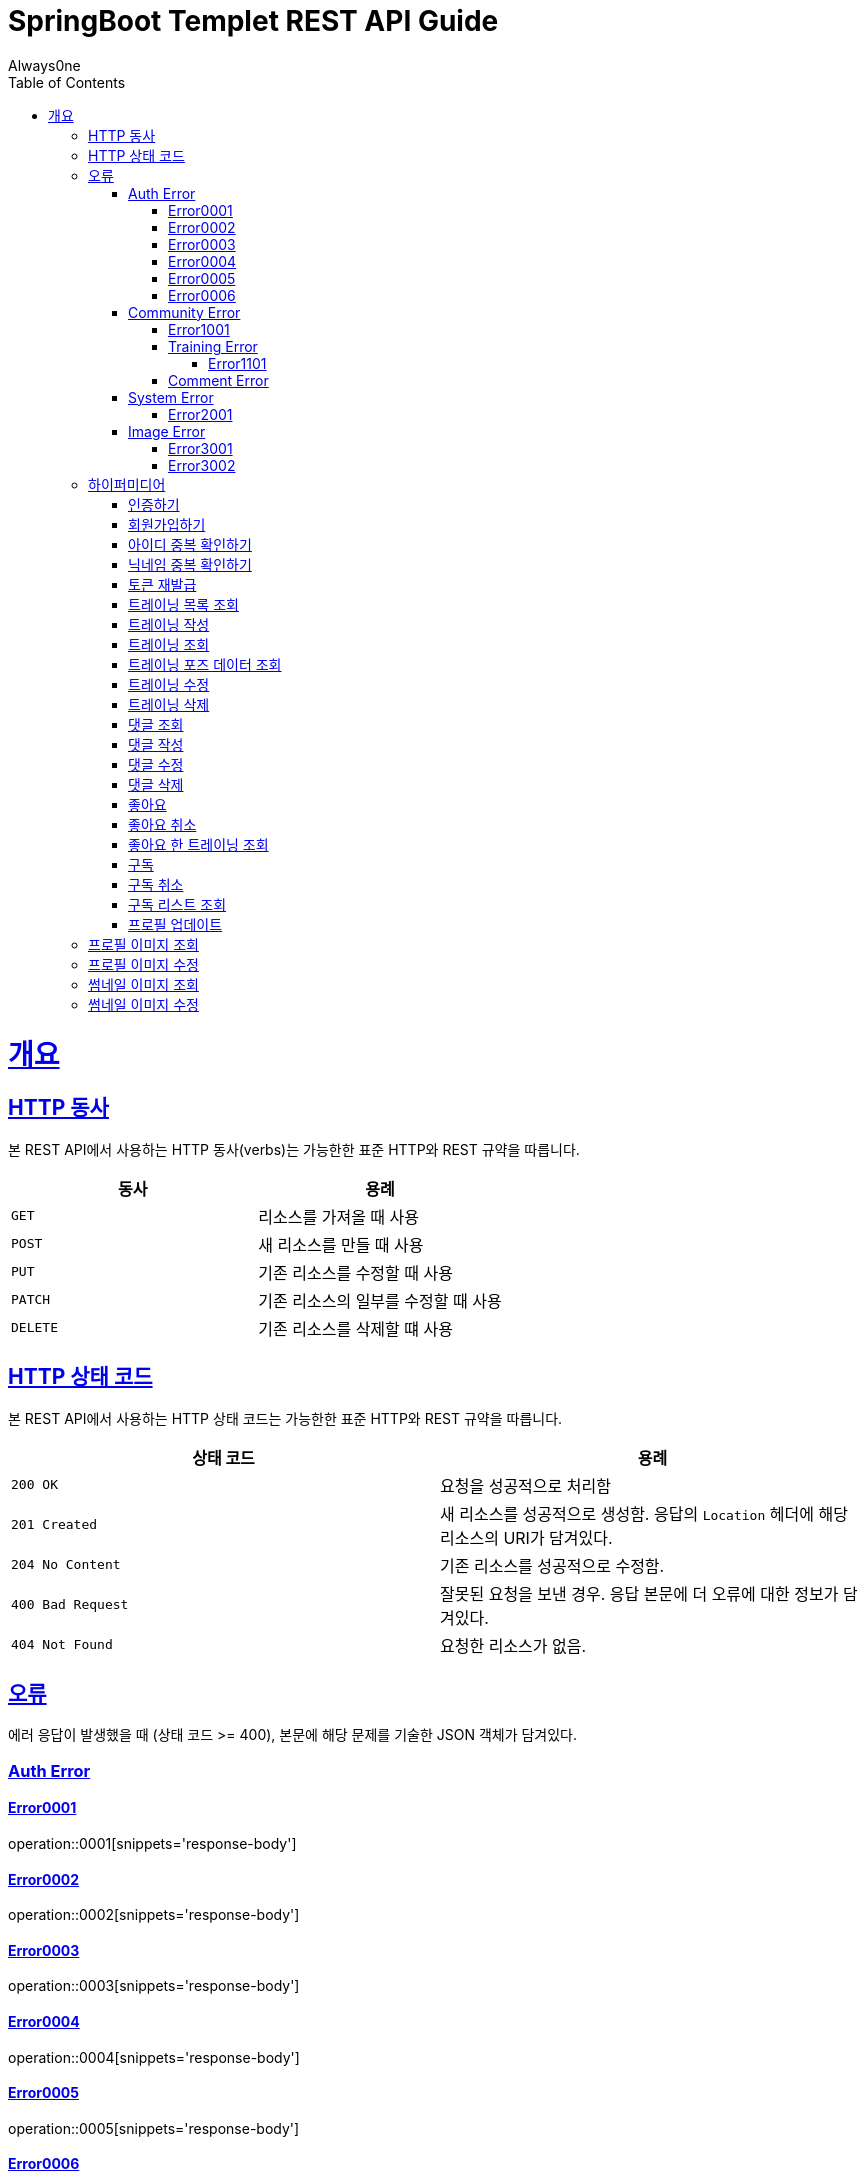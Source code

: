 = SpringBoot Templet REST API Guide
Always0ne;
:doctype: book
:icons: font
:source-highlighter: highlightjs
:toc: left
:toclevels: 4
:sectlinks:
:operation-curl-request-title: Example request
:operation-http-response-title: Example response

[[overview]]
= 개요

[[overview-http-verbs]]
== HTTP 동사

본 REST API에서 사용하는 HTTP 동사(verbs)는 가능한한 표준 HTTP와 REST 규약을 따릅니다.

|===
| 동사 | 용례

| `GET`
| 리소스를 가져올 때 사용

| `POST`
| 새 리소스를 만들 때 사용

| `PUT`
| 기존 리소스를 수정할 때 사용

| `PATCH`
| 기존 리소스의 일부를 수정할 때 사용

| `DELETE`
| 기존 리소스를 삭제할 떄 사용
|===

[[overview-http-status-codes]]
== HTTP 상태 코드

본 REST API에서 사용하는 HTTP 상태 코드는 가능한한 표준 HTTP와 REST 규약을 따릅니다.

|===
| 상태 코드 | 용례

| `200 OK`
| 요청을 성공적으로 처리함

| `201 Created`
| 새 리소스를 성공적으로 생성함. 응답의 `Location` 헤더에 해당 리소스의 URI가 담겨있다.

| `204 No Content`
| 기존 리소스를 성공적으로 수정함.

| `400 Bad Request`
| 잘못된 요청을 보낸 경우. 응답 본문에 더 오류에 대한 정보가 담겨있다.

| `404 Not Found`
| 요청한 리소스가 없음.
|===

[[overview-errors]]
== 오류

에러 응답이 발생했을 때 (상태 코드 >= 400), 본문에 해당 문제를 기술한 JSON 객체가 담겨있다.
[[AuthError]]
=== Auth Error
[[E0001]]
==== Error0001
operation::0001[snippets='response-body']
[[E0002]]
==== Error0002
operation::0002[snippets='response-body']
[[E0003]]
==== Error0003
operation::0003[snippets='response-body']
[[E0004]]
==== Error0004
operation::0004[snippets='response-body']
[[E0005]]
==== Error0005
operation::0005[snippets='response-body']
[[E0006]]
==== Error0006
operation::0006[snippets='response-body']
==== Error0007
operation::0007[snippets='response-body']

[[CommunityError]]
=== Community Error
[[E1001]]
==== Error1001
operation::1001[snippets='response-body']

[[TrainingError]]
==== Training Error
[[E1101]]
===== Error1101
operation::1101[snippets='response-body']

[[CommentError]]
==== Comment Error

[[SystemError]]
=== System Error
[[E2001]]
==== Error2001
operation::2001[snippets='response-body']


[[ImageError]]
=== Image Error
[[E3001]]
==== Error3001
operation::3001[snippets='response-body']

[[E3002]]
==== Error3002
operation::3002[snippets='response-body']
[[overview-hypermedia]]
== 하이퍼미디어

본 REST API는 하이퍼미디어와 사용하며 응답에 담겨있는 리소스는 다른 리소스에 대한 링크를 가지고 있다.
응답은 http://stateless.co/hal_specification.html[Hypertext Application from resource to resource. Language (HAL)] 형식을 따른다.
링크는 `_links`라는 키로 제공한다. 본 API의 사용자(클라이언트)는 URI를 직접 생성하지 않아야 하며, 리소스에서 제공하는 링크를 사용해야 한다.

[[signin]]
=== 인증하기

`Post` 요청을 사용해서 인증할수있다.

operation::signin[snippets='http-request,http-response']

[[signup]]
=== 회원가입하기

`Post` 요청을 사용해서 회원가입을 할 수있다.

operation::signup[snippets='http-request,http-response']

[[checkid]]
=== 아이디 중복 확인하기

`Get` 요청을 사용해서 아이디 중복확인을 할 수있다.

operation::idcheck[snippets='http-request,http-response']

[[checkNickname]]
=== 닉네임 중복 확인하기

`Get` 요청을 사용해서 닉네임 중복확인을 할 수있다.

operation::nickNamecheck[snippets='http-request,http-response']

[[refresh]]
=== 토큰 재발급
`Post` 요청을 사용해서 토큰을 재발급받을 수 있다.

operation::refresh[snippets='http-request,http-response']

[[getTrainings]]
=== 트레이닝 목록 조회

`Get` 요청을 사용해서 트레이닝 목록을 조회 할 수 있다.

operation::getTrainings[snippets='http-request,http-response']

[[sendTraining]]
=== 트레이닝 작성

`Post` 요청을 사용해서 트레이닝을 작성 할 수 있다.

operation::sendTraining[snippets='http-request,http-response']

[[getTraining]]
=== 트레이닝 조회

`Get` 요청을 사용해서 트레이닝을 조회 할 수 있다.

operation::getTraining[snippets='path-parameters,http-request,http-response']

[[getPoses]]
=== 트레이닝 포즈 데이터 조회

`Get` 요청을 사용해서 트레이닝 포즈 데이터를 조회 할 수 있다.

operation::getPoses[snippets='http-request,http-response']

[[updateTraining]]
=== 트레이닝 수정

`Put` 요청을 사용해서 트레이닝을 수정 할 수 있다.

operation::updateTraining[snippets='path-parameters,http-request,http-response']

[[deleteTraining]]
=== 트레이닝 삭제

`Delete` 요청을 사용해서 트레이닝을 삭제 할 수 있다.

operation::deleteTraining[snippets='path-parameters,http-request,http-response']

[[getComments]]
=== 댓글 조회
`Get` 요청을 사용해서 댓글들을 조회할 수 있다.

operation::getComments[snippets='http-request,http-response']

[[sendComment]]
=== 댓글 작성

`Post` 요청을 사용해서 댓글을 작성 할 수 있다.

operation::sendComment[snippets='path-parameters,http-request,http-response']

[[updateComment]]
=== 댓글 수정

`Put` 요청을 사용해서 댓글을 수정 할 수 있다.

operation::updateComment[snippets='path-parameters,http-request,http-response']

[[deleteComment]]
=== 댓글 삭제

`Delete` 요청을 사용해서 댓글을 삭제 할 수 있다.

operation::deleteComment[snippets='path-parameters,http-request,http-response']

[[likeTraining]]
=== 좋아요
`Post` 요청을 사용해서 좋아요를 할 수 있다.

operation::like[snippets='http-request,http-response']

[[unlikeTraining]]
=== 좋아요 취소
`Delete` 요청을 사용해서 좋아요를 취소 할 수 있다.

operation::unLike[snippets='http-request,http-response']

[[getLikes]]
=== 좋아요 한 트레이닝 조회
`GET` 요청을 사용해서 좋아요한 리스트를 조회할 수 있다.

operation::getLikes[snippets='http-request,http-response']

[[subscribe]]
=== 구독
`Post` 요청을 사용해서 구독을 할 수 있다.

operation::subscribe[snippets='http-request,http-response']

[[unSubscribe]]
=== 구독 취소
`Delete` 요청을 사용해서 구독을 취소 할 수 있다.

operation::unSubscribe[snippets='http-request,http-response']

[[getSubscribes]]
=== 구독 리스트 조회
`GET` 요청을 사용해서 구독한 리스트를 조회할 수 있다.

operation::getSubscribes[snippets='http-request,http-response']

[[updateProfile]]
=== 프로필 업데이트
`PUT` 요청을 사용해서 프로필을 수정 할 수 있다.

operation::updateProfiles[snippets='http-request,http-response']

[[getProfileImage]]
== 프로필 이미지 조회
`Get` 요청을 사용해서 프로필 이미지를 조회할 수 있다.

operation::getProfileImage[snippets='path-parameters,http-request']


[[updateProfileImage]]
== 프로필 이미지 수정
`Post` 요청을 사용해서 프로필 이미지를 수정할 수 있다.

operation::uploadProfileImage[snippets='path-parameters,curl-request,http-response']


[[getThumbnailImage]]
== 썸네일 이미지 조회
`Get` 요청을 사용해서 썸네일 이미지를 조회할 수 있다.

operation::getThumbnailImage[snippets='path-parameters,http-request']


[[updateThumbnailImage]]
== 썸네일 이미지 수정
`Post` 요청을 사용해서 썸네일 이미지를 수정할 수 있다.

operation::uploadThumbnailImage[snippets='path-parameters,curl-request,http-response']
